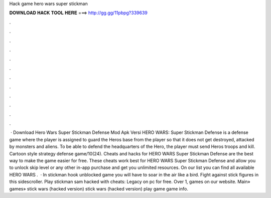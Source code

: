 Hack game hero wars super stickman

𝐃𝐎𝐖𝐍𝐋𝐎𝐀𝐃 𝐇𝐀𝐂𝐊 𝐓𝐎𝐎𝐋 𝐇𝐄𝐑𝐄 ===> http://gg.gg/11pbpg?339639

.

.

.

.

.

.

.

.

.

.

.

.

 · Download Hero Wars Super Stickman Defense Mod Apk Versi HERO WARS: Super Stickman Defense is a defense game where the player is assigned to guard the Heros base from the player so that it does not get destroyed, attacked by monsters and aliens. To be able to defend the headquarters of the Hero, the player must send Heros troops and kill. Cartoon style strategy defense game/10(24). Cheats and hacks for HERO WARS Super Stickman Defense are the best way to make the game easier for free. These cheats work best for HERO WARS Super Stickman Defense and allow you to unlock skip level or any other in-app purchase and get you unlimited resources. On our list you can find all available HERO WARS .  · In stickman hook unblocked game you will have to soar in the air like a bird. Fight against stick figures in this sidescroller. Play stickman sam hacked with cheats: Legacy on pc for free. Over 1, games on our website. Main» games» stick wars (hacked version) stick wars (hacked version) play game game info.